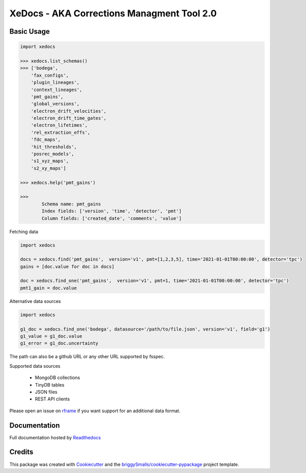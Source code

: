===========================================
XeDocs - AKA Corrections Managment Tool 2.0
===========================================

Basic Usage
-----------

.. code-block:: python

    import xedocs

    >>> xedocs.list_schemas()
    >>> ['bodega',
        'fax_configs',
        'plugin_lineages',
        'context_lineages',
        'pmt_gains',
        'global_versions',
        'electron_drift_velocities',
        'electron_drift_time_gates',
        'electron_lifetimes',
        'rel_extraction_effs',
        'fdc_maps',
        'hit_thresholds',
        'posrec_models',
        's1_xyz_maps',
        's2_xy_maps']

    >>> xedocs.help('pmt_gains')

    >>>
            Schema name: pmt_gains
            Index fields: ['version', 'time', 'detector', 'pmt']
            Column fields: ['created_date', 'comments', 'value']
    

Fetching data

.. code-block:: python

    import xedocs

    docs = xedocs.find('pmt_gains',  version='v1', pmt=[1,2,3,5], time='2021-01-01T00:00:00', detector='tpc')
    gains = [doc.value for doc in docs]

    doc = xedocs.find_one('pmt_gains',  version='v1', pmt=1, time='2021-01-01T00:00:00', detector='tpc')
    pmt1_gain = doc.value

Alternative data sources

.. code-block:: python

    import xedocs
    
    g1_doc = xedocs.find_one('bodega', datasource='/path/to/file.json', version='v1', field='g1')
    g1_value = g1_doc.value
    g1_error = g1_doc.uncertainty

The path can also be a github URL or any other URL supported by fsspec. 

Supported data sources

    - MongoDB collections
    - TinyDB tables
    - JSON files
    - REST API clients

Please open an issue on rframe_ if you want support for an additional data format.


Documentation
-------------
Full documentation hosted by Readthedocs_

Credits
-------


This package was created with Cookiecutter_ and the `briggySmalls/cookiecutter-pypackage`_ project template.

.. _Cookiecutter: https://github.com/audreyr/cookiecutter
.. _`briggySmalls/cookiecutter-pypackage`: https://github.com/briggySmalls/cookiecutter-pypackage
.. _Readthedocs: https://xedocs.readthedocs.io/en/latest/
.. _rframe: https://github.com/jmosbacher/rframe